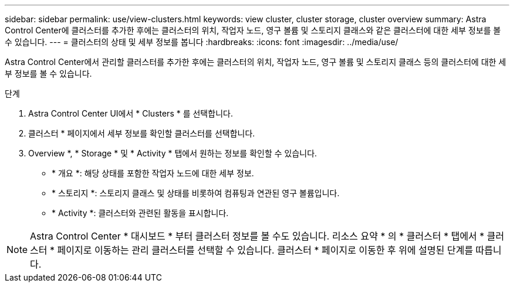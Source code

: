 ---
sidebar: sidebar 
permalink: use/view-clusters.html 
keywords: view cluster, cluster storage, cluster overview 
summary: Astra Control Center에 클러스터를 추가한 후에는 클러스터의 위치, 작업자 노드, 영구 볼륨 및 스토리지 클래스와 같은 클러스터에 대한 세부 정보를 볼 수 있습니다. 
---
= 클러스터의 상태 및 세부 정보를 봅니다
:hardbreaks:
:icons: font
:imagesdir: ../media/use/


[role="lead"]
Astra Control Center에서 관리할 클러스터를 추가한 후에는 클러스터의 위치, 작업자 노드, 영구 볼륨 및 스토리지 클래스 등의 클러스터에 대한 세부 정보를 볼 수 있습니다.

.단계
. Astra Control Center UI에서 * Clusters * 를 선택합니다.
. 클러스터 * 페이지에서 세부 정보를 확인할 클러스터를 선택합니다.
. Overview *, * Storage * 및 * Activity * 탭에서 원하는 정보를 확인할 수 있습니다.
+
** * 개요 *: 해당 상태를 포함한 작업자 노드에 대한 세부 정보.
** * 스토리지 *: 스토리지 클래스 및 상태를 비롯하여 컴퓨팅과 연관된 영구 볼륨입니다.
** * Activity *: 클러스터와 관련된 활동을 표시합니다.





NOTE: Astra Control Center * 대시보드 * 부터 클러스터 정보를 볼 수도 있습니다. 리소스 요약 * 의 * 클러스터 * 탭에서 * 클러스터 * 페이지로 이동하는 관리 클러스터를 선택할 수 있습니다. 클러스터 * 페이지로 이동한 후 위에 설명된 단계를 따릅니다.
